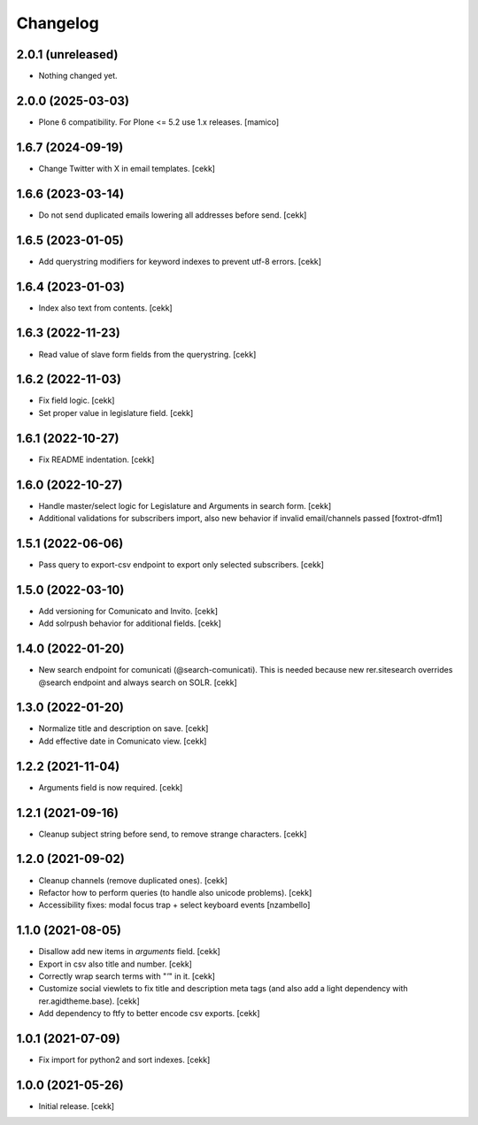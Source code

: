 Changelog
=========

2.0.1 (unreleased)
------------------

- Nothing changed yet.


2.0.0 (2025-03-03)
------------------

- Plone 6 compatibility. For Plone <= 5.2 use 1.x releases.
  [mamico]


1.6.7 (2024-09-19)
------------------

- Change Twitter with X in email templates.
  [cekk]


1.6.6 (2023-03-14)
------------------

- Do not send duplicated emails lowering all addresses before send.
  [cekk]


1.6.5 (2023-01-05)
------------------

- Add querystring modifiers for keyword indexes to prevent utf-8 errors.
  [cekk]


1.6.4 (2023-01-03)
------------------

- Index also text from contents.
  [cekk]


1.6.3 (2022-11-23)
------------------

- Read value of slave form fields from the querystring.
  [cekk]


1.6.2 (2022-11-03)
------------------

- Fix field logic.
  [cekk]
- Set proper value in legislature field.
  [cekk]

1.6.1 (2022-10-27)
------------------

- Fix README indentation.
  [cekk]

1.6.0 (2022-10-27)
------------------

- Handle master/select logic for Legislature and Arguments in search form.
  [cekk]

- Additional validations for subscribers import, also new behavior if invalid email/channels passed
  [foxtrot-dfm1]

1.5.1 (2022-06-06)
------------------

- Pass query to export-csv endpoint to export only selected subscribers.
  [cekk]


1.5.0 (2022-03-10)
------------------

- Add versioning for Comunicato and Invito.
  [cekk]
- Add solrpush behavior for additional fields.
  [cekk]

1.4.0 (2022-01-20)
------------------

- New search endpoint for comunicati (@search-comunicati). This is needed because new rer.sitesearch overrides @search endpoint and always search on SOLR.
  [cekk]


1.3.0 (2022-01-20)
------------------

- Normalize title and description on save.
  [cekk]
- Add effective date in Comunicato view.
  [cekk]

1.2.2 (2021-11-04)
------------------

- Arguments field is now required.
  [cekk]


1.2.1 (2021-09-16)
------------------

- Cleanup subject string before send, to remove strange characters.
  [cekk]


1.2.0 (2021-09-02)
------------------

- Cleanup channels (remove duplicated ones).
  [cekk]
- Refactor how to perform queries (to handle also unicode problems).
  [cekk]
- Accessibility fixes: modal focus trap + select keyboard events
  [nzambello]


1.1.0 (2021-08-05)
------------------

- Disallow add new items in *arguments* field.
  [cekk]
- Export in csv also title and number.
  [cekk]
- Correctly wrap search terms with "*'*" in it.
  [cekk]
- Customize social viewlets to fix title and description meta tags (and also add a light dependency with rer.agidtheme.base).
  [cekk]
- Add dependency to ftfy to better encode csv exports.
  [cekk]

1.0.1 (2021-07-09)
------------------

- Fix import for python2 and sort indexes.
  [cekk]


1.0.0 (2021-05-26)
------------------

- Initial release.
  [cekk]

